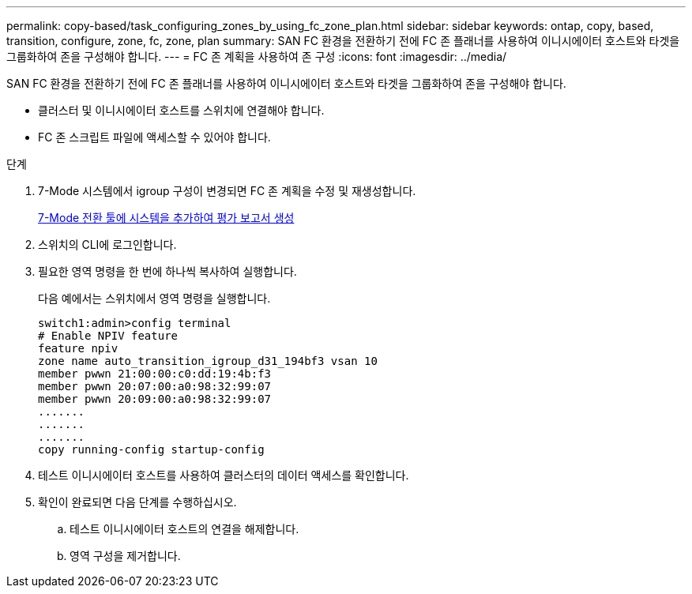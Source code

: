 ---
permalink: copy-based/task_configuring_zones_by_using_fc_zone_plan.html 
sidebar: sidebar 
keywords: ontap, copy, based, transition, configure, zone, fc, zone, plan 
summary: SAN FC 환경을 전환하기 전에 FC 존 플래너를 사용하여 이니시에이터 호스트와 타겟을 그룹화하여 존을 구성해야 합니다. 
---
= FC 존 계획을 사용하여 존 구성
:icons: font
:imagesdir: ../media/


[role="lead"]
SAN FC 환경을 전환하기 전에 FC 존 플래너를 사용하여 이니시에이터 호스트와 타겟을 그룹화하여 존을 구성해야 합니다.

* 클러스터 및 이니시에이터 호스트를 스위치에 연결해야 합니다.
* FC 존 스크립트 파일에 액세스할 수 있어야 합니다.


.단계
. 7-Mode 시스템에서 igroup 구성이 변경되면 FC 존 계획을 수정 및 재생성합니다.
+
xref:task_generating_an_assessment_report_by_adding_systems_to_7mtt.adoc[7-Mode 전환 툴에 시스템을 추가하여 평가 보고서 생성]

. 스위치의 CLI에 로그인합니다.
. 필요한 영역 명령을 한 번에 하나씩 복사하여 실행합니다.
+
다음 예에서는 스위치에서 영역 명령을 실행합니다.

+
[listing]
----
switch1:admin>config terminal
# Enable NPIV feature
feature npiv
zone name auto_transition_igroup_d31_194bf3 vsan 10
member pwwn 21:00:00:c0:dd:19:4b:f3
member pwwn 20:07:00:a0:98:32:99:07
member pwwn 20:09:00:a0:98:32:99:07
.......
.......
.......
copy running-config startup-config
----
. 테스트 이니시에이터 호스트를 사용하여 클러스터의 데이터 액세스를 확인합니다.
. 확인이 완료되면 다음 단계를 수행하십시오.
+
.. 테스트 이니시에이터 호스트의 연결을 해제합니다.
.. 영역 구성을 제거합니다.



